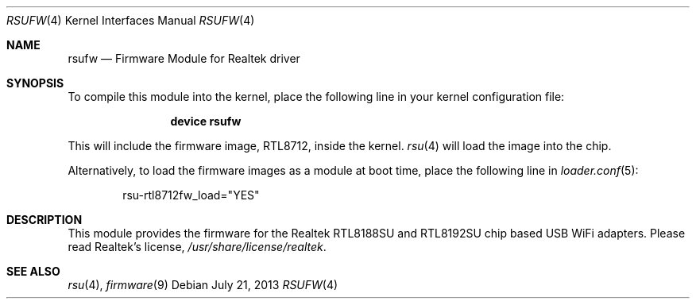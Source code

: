 .\" $FreeBSD: stable/10/share/man/man4/rsufw.4 253789 2013-07-30 02:07:57Z rpaulo $
.\" Copyright (c) 2013 Idwer Vollering <vidwer@gmail.com>
.\"
.\" Permission to use, copy, modify, and distribute this software for any
.\" purpose with or without fee is hereby granted, provided that the above
.\" copyright notice and this permission notice appear in all copies.
.\"
.\" THE SOFTWARE IS PROVIDED "AS IS" AND THE AUTHOR DISCLAIMS ALL WARRANTIES
.\" WITH REGARD TO THIS SOFTWARE INCLUDING ALL IMPLIED WARRANTIES OF
.\" MERCHANTABILITY AND FITNESS. IN NO EVENT SHALL THE AUTHOR BE LIABLE FOR
.\" ANY SPECIAL, DIRECT, INDIRECT, OR CONSEQUENTIAL DAMAGES OR ANY DAMAGES
.\" WHATSOEVER RESULTING FROM LOSS OF USE, DATA OR PROFITS, WHETHER IN AN
.\" ACTION OF CONTRACT, NEGLIGENCE OR OTHER TORTIOUS ACTION, ARISING OUT OF
.\" OR IN CONNECTION WITH THE USE OR PERFORMANCE OF THIS SOFTWARE.
.\"
.Dd July 21, 2013
.Dt RSUFW 4
.Os
.Sh NAME
.Nm rsufw
.Nd "Firmware Module for Realtek driver"
.Sh SYNOPSIS
To compile this module into the kernel, place the following line in your
kernel configuration file:
.Bd -ragged -offset indent
.Cd "device rsufw"
.Ed
.Pp
This will include the firmware image, RTL8712, inside the kernel.
.Xr rsu 4
will load the image into the chip.
.Pp
Alternatively, to load the firmware images as a module at boot time, place
the following line in
.Xr loader.conf 5 :
.Bd -literal -offset indent
rsu-rtl8712fw_load="YES"
.Ed
.Sh DESCRIPTION
This module provides the firmware for the Realtek RTL8188SU and
RTL8192SU chip based USB WiFi adapters.
Please read Realtek's license,
.Pa /usr/share/license/realtek .
.Sh SEE ALSO
.Xr rsu 4 ,
.Xr firmware 9
